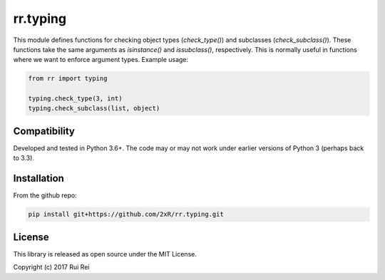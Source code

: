 =========
rr.typing
=========

This module defines functions for checking object types (`check_type()`) and subclasses (`check_subclass()`). These functions take the same arguments as `isinstance()` and `issubclass()`, respectively. This is normally useful in functions where we want to enforce argument types. Example usage:

.. code-block:: python

    from rr import typing

    typing.check_type(3, int)
    typing.check_subclass(list, object)


Compatibility
=============

Developed and tested in Python 3.6+. The code may or may not work under earlier versions of Python 3 (perhaps back to 3.3).


Installation
============

From the github repo:

.. code-block:: bash

    pip install git+https://github.com/2xR/rr.typing.git


License
=======

This library is released as open source under the MIT License.

Copyright (c) 2017 Rui Rei
